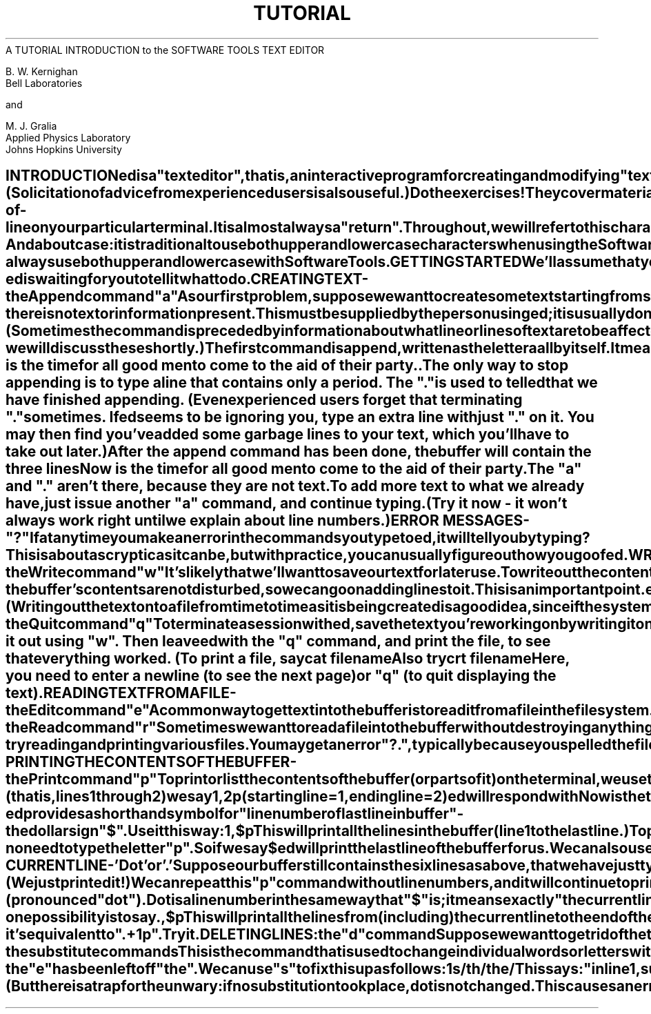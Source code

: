 .TH TUTORIAL ed_Tutorial
.TL
A TUTORIAL INTRODUCTION to the SOFTWARE TOOLS TEXT EDITOR
.TE
.sp 2
B. W. Kernighan
.br
Bell Laboratories
.br
.sp
and
.br
.sp
M. J. Gralia
.br
Applied Physics Laboratory
.br
Johns Hopkins University
.sp 2
.SH
INTRODUCTION
.PP
.ul
ed
is a "text editor", that is, an interactive program
for creating and modifying "text", using directions
provided by a user at a terminal.  The text is often
a document like this one, or a program or perhaps
data for a program.
.PP
This introduction is meant to simplify learning
.ul
ed.
The
recommended way to learn
.ul
ed
is to read this document,
simultaneously using
.ul
ed
to follow the examples,
then to read the description in section I of the Software Tools manual, all the
while experimenting with
.I ed.
(Solicitation of advice from
experienced users is also useful.)
.PP
Do the exercises!  They cover material not completely
discussed in the actual text.  An appendix summarizes the commands.
.SH
DISCLAIMER
.PP
This is an introduction and a tutorial.
For this reason, no attempt is made to cover more than
a part of the facilities that
.ul
ed
offers (although
this fraction includes the most useful and
frequently used parts).  Also, there is not enough
space to explain basic Software Tools procedures.
We will assume
that you know how to log on and access the Software Tools, and that
you have at least a vague understanding of what a file is.
.PP
You must also know what character to type as the
end-of-line on your particular terminal.  It
is almost always a "return".
Throughout, we will refer to
this character, whatever it is, as "newline".
.SH
CASES
.PP
And about case:  it is traditional to use both upper and
lower case characters when using the Software Tools, but
it is not required.  In describing
.ul
ed,
we will follow that
convention, but
.ul
ed
will work with either.
.PP
But a caution:
.ul
ed
differentiates cases.  If your files
contain both and your terminal is in upper case, you can
get into a "deadly embrace" situation in which you can see a
character but can't delete it.  The solution is simple -
always use both upper and lower case with Software Tools.
.SH
GETTING STARTED
.PP
We'll assume that you have logged in.
The easiest way to get
.ul
ed
is to type
.DS
ed      (followed by a newline)
.DE
.ul
ed
will indicate its readiness to accept commands by
prompting you with some character, often
a colon (:).
When you see this prompt,
you are now ready to go -
.ul
ed
is waiting for you to tell it what to do.
.SH
CREATING TEXT - the Append command "a"
.PP
As our first problem, suppose we want to create some text
starting from scratch.  Perhaps we are typing the very first
draft of a paper; clearly it will have to start somewhere,
and undergo modifications later.  This section will show how
to get some text in, just to get started.  Later
we'll talk about how to change it.
.PP
When
.ul
ed
is first started, it is rather like working with a blank piece
of paper - there is no text or information present.  This must be
supplied by the person using
.ul
ed;
it is usually done by typing in the text, or by reading
it into
.ul
ed
from a file.  We will start by typing in some text, and
return shortly to how to read files.
.PP
First a bit of terminology.  In
.I ed
jargon, the text being worked on is said to be
"kept in a buffer."  Think of the buffer as a
work space, if you like, or simply as the
information that you are going to be editing.
In effect the buffer is like the piece of paper
on which we will write things, then change
some of them, and finally file the whole
thing away for another day.
.PP
The user tells
.ul
ed
what to do to his text by typing instructions
called "commands".  Most commands consist of a single letter.
Each command is typed on a separate line.  (Sometimes
the command is preceded by information about what
line or lines of text are to be
affected - we will discuss these shortly.)
.PP
The first command is
.B
append,
written as the letter
.DS
a
.DE
all by itself.  It means
.B
"append
(or add) text lines to the buffer,
as I type them in."  Appending is rather like writing fresh
material on a piece of paper.
.PP
So to enter lines of text into the buffer, we
just type an "a" followed by a newline,
followed by the lines of text we want, like this:
.DS
.cc #
#nf
a
Now is the time
for all good men
to come to the aid of their party.
.
#cc .
.DE
The only way to stop appending is to type a
line that contains only a period.  The "."
is used to tell
.ul
ed
that we have finished appending.  (Even
experienced users forget that terminating "."
sometimes.  If
.ul
ed
seems to be ignoring you, type an extra line with
just "." on it.  You may then find you've
added some garbage lines to your text, which you'll
have to take out later.)
.PP
After the append command has been done, the
buffer will contain the three lines
.DS
Now is the time
for all good men
to come to the aid of their party.
.DE
The "a" and "." aren't there, because they are not text.
.PP
To add more text to what we already have,
just issue another "a" command, and continue typing.
(Try it now - it won't always work right until
we explain about line numbers.)
.SH
ERROR MESSAGES - "?"
.PP
If at any time you make an error in the
commands you type to
.ul
ed,
it will tell you by typing
.DS
?
.DE
This is about as cryptic as it can be, but with
practice, you can usually figure out how you
goofed.
.SH
WRITING TEXT OUT AS A FILE - the Write command "w"
.PP
It's likely that we'll want to save our text for
later use.  To write out the contents of the buffer
onto a file, we use the
.B
write
command
.DS
w
.DE
followed by the filename we want to write on.
This will copy the buffer's contents onto the
specified file (destroying any previous information on the
file).  To save the text on a file named "junk", for
example, type
.DS
w junk
.DE
Leave a space between "w" and the file name.
.ul
ed
will respond by printing the number of lines it
wrote out.  In our case,
.ul
ed
would respond with
.DS
3
.DE
Writing a file just makes a copy
of the text - the buffer's contents are not disturbed,
so we can go on adding lines to it.  This is
an important point.
.ul
ed
at all times works on a copy of a file, not the file itself.
No change in the contents of a file takes place until you give
a "w" command.  (Writing out the text onto a file from
time to time as it is being created is a good idea,
since if the system crashes or if you make some
horrible mistake, you will lose all the text in
the buffer, but any text that was written  onto a file
is relatively safe.)
.SH
LEAVING ED - the Quit command "q"
.PP
To terminate a session with
.ul
ed,
save the text you're working on by writing it onto a file
using the "w" command, and then type the command
.DS
q
.DE
which stands for
.B
quit.
At this point your buffer vanishes,
with all its text, which is why you want to write it out
before quitting.
.SH
EXERCISE 1:
.PP
Enter
.ul
ed
and create some text using
.DS
.cc #
#nf
a
...text...
.
#cc .
.DE
Write it out using "w".  Then leave
.ul
ed
with the "q" command, and print the file, to see that
everything worked.  (To print a file, say
.DS
cat filename
.DE
Also try
.DS
crt filename
.DE
Here, you need to enter a newline (to see the next page)
or "q" (to quit displaying the text).
.SH
READING TEXT FROM A FILE - the Edit command "e"
.PP
A common way to get text into the buffer is to
read it from a file in the file system.  This is
what you do to edit text that you saved with the "w"
command in a previous session.  The
.B
edit
command "e" fetches the entire contents of a
file into the buffer.  So if we had saved the three
lines "Now is the time", etc., with a "w"
command in an earlier session, the
.ul
ed
command
.DS
e junk
.DE
would fetch the entire contents of the file "junk"
into the buffer, and respond
.DS
3
.DE
which is the number of lines in "junk".
If
anything was already in the buffer,
it is deleted first.
.PP
If we use the "e" command to read a file into the
buffer, then we need not use a file name after a
subsequent "w" command;
.ul
ed
remembers the last file name used in an "e" command, and
"w" will write on this file.  Thus a common way to
operate is
.DS
ed
e file
[editing session]
w
q
.DE
You can find out at any time what file named
.ul
ed
is remembering by typing the
.B
file
command "f".  In our case, if we typed
.DS
f
.DE
.ul
ed
would reply
.DS
junk
.DE
.SH
READING TEXT FROM A FILE - the Read command "r"
.PP
Sometimes we want to read a file into the
buffer without destroying anything that is already
there.  This is done by the
.B
read
command "r".
The command
.DS
r junk
.DE
will read the file "junk" into the buffer; it adds it
to the buffer (after the current line).  So if we do a
read after an edit:
.DS
e junk
r junk
.DE
the buffer will contain
.B
two
copies
of the text (six lines).
.DS
Now is the time
for all good men
to come to the aid of their party.
Now is the time
for all good men
to come to the aid of their party.
.DE
Like the "w" and "e" commands, "r" prints the
number of newlines read in, after the reading
operation is complete.
.PP
Generally speaking, "r" is much less used than "e".
.SH
EXERCISE 2:
.PP
Experiment with the "e" command - try reading
and printing various files.  You may get an
error "?.", typically because you spelled the file
name wrong.  Try alternately reading and appending
to see that they work similarly.  Verify that
.DS
ed filename
.DE
is exactly equivalent to
.DS
ed
e filename
.DE
What does
.DS
f filename
.DE
do?
.SH
PRINTING THE CONTENTS OF THE BUFFER - the Print command "p"
.PP
To
.B
print
or list the contents of the buffer (or parts of
it) on the terminal, we use the print command
.DS
p
.DE
The way this is done is as follows.  We specify the
lines where we want printing to begin and where
we want it to end, separated by a comma, and
followed by the letter "p".  Thus to print the
first two lines of the buffer, for example, (that is,
lines 1 through 2) we say
.DS
1,2p
(starting line=1, ending line=2)
.DE
.ul
ed
will respond with
.DS
Now is the time
for all good men
.DE
Suppose we want to print
.B
all
the lines in the
buffer.  We could use "1,3p" as above if we knew
there were exactly 3 lines in the buffer.  But in
general, we don't know how many there are so what do we
use for the ending line number?
.ul
ed
provides a shorthand
symbol for "line number of last line in buffer" - the dollar
sign "$".  Use it this way:
.DS
1,$p
.DE
This will print
.B
all
the lines in the buffer
(line 1 to the last line.)
.PP
To print the
.B
last
line of the buffer,
we could use
.DS
$,$p
.DE
but
.ul
ed
lets us abbreviate this to
.DS
$p
.DE
We can print any single line by typing the line
number followed by a "p".  Thus
.DS
1p
.DE
produces the response
.DS
Now is the time
.DE
which is the first line of the buffer.
.PP
In fact,
.ul
ed
lets us abbreviate even further:  we can
print any single line by typing
.B
just
the line number - no need to type the letter "p".
So if we say
.DS
$
.DE
.ul
ed
will print the last line of the buffer for us.
.PP
We can also use "$" in combinations like
.DS
$-1,$p
.DE
which prints the last two lines of the buffer.
This helps when we want to see how far we got
in typing.
.SH
EXERCISE 3:
.PP
As before, create some text using the append
command and experiment with the "p" command.
You will find, for example, that you can't print
line 0 or a line beyond the end of the
buffer, and that attempts to print a buffer in
reverse order by saying
.DS
3,1p
.DE
does not work.
.SH
THE CURRENT LINE - 'Dot' or '.'
.PP
Suppose our buffer still contains the six
lines as above, that we have just typed
.DS
1,3p
.DE
and
.ul
ed
has printed the three lines for us.
Try typing just
.DS
p     (no line numbers).
.DE
This will print
.DS
to come to the aid of their party.
.DE
which is the third line of the buffer.  In fact
it is the last (most recent) line that we have done
anything with.  (We just printed it!)  We can
repeat this "p" command without line numbers,
and it will continue to print line 3.
.PP
The reason is that
.ul
ed
maintains a record of
the last line that we did anything to (in this case,
line 3, which we just printed) so that it can be
used instead of an explicit line number.  This
most recent line is referred to by the shorthand
symbol
.DS
.cc +
+ti +6
.     (pronounced "dot").
+cc .
.DE
Dot is a line number in the same way that "$"
is; it means exactly "the current line", or
loosely, "the line we most recently did something to." 
We can use it in several ways - one possibility
is to say
.DS
.cc #
.,$p
#cc .
.DE
This will print all the lines from (including) the
current line to the end of the buffer.  In our case
these are lines 3 through 6.
.PP
Some commands change the value of dot, while others
do not.  The print command sets dot to the number of the
last line printed; by our last command, we would have
"." = "$" = 6.
.PP
Dot is most useful when used in combinations like this one:
.DS
.cc #
.+1     (or equivalently, .+1p)
#cc .
.DE
This means "print the next line" and gives us a
handy way to step slowly through a buffer.
We can also say
.DS
.cc #
.-1     (or .-1p)
#cc .
.DE
which means "print the line
.B
before
the current
line." This enables us to go backwards if we
wish.  Another useful one is something like
.DS
.cc #
.-3,.-1p
#cc .
.DE
which prints the previous three lines.
.PP
Don't forget that all of these change the value
of dot.  You can find out what dot is at
any time by typing
.DS
.cc +
.=
+cc .
.DE
.ul
ed
will respond by printing the value of dot.
.PP
Let's summarize some things about the "p"
command and dot.  Essentially "p" can be preceded by
0, 1, or 2 line numbers.  If there is no line
number given, it prints the "current line", the line
that dot refers to.  If there is one line number
given (with or without the letter "p"), it prints
that line (and dot is set there); and if there are two
line numbers, it prints all the lines in that range
(and sets dot to the last line printed.) If two line
numbers are specified the first can't be bigger than the
second (see Exercise 3.)
.PP
Typing a single newline will cause printing of the
next line - it's equivalent to ".+1p".  Try it.
.SH
DELETING LINES:  the "d" command
.PP
Suppose we want to get rid of the three extra
lines in the buffer.  This is done by the
.B
delete
command
.DS
d
.DE
Except that "d" deletes lines instead of printing them,
its action is similar to that of "p".  The
lines to be deleted are specified for "d" exactly as
they are for "p":
.DS
start,end d
.DE
Thus the command
.DS
4,$d
.DE
deletes lines 4 through the end.  There are now
three lines left, as we can check by using
.DS
1,$p
.DE
And notice that "$" now is line 3!  Dot is set to the
next line after the last line deleted, unless the
last line deleted is the last line in the buffer.
In that case, dot is set to "$".
.SH
EXERCISE 4:
.PP
Experiment with "a", "e", "r", "w", "p", and "d" until
you are sure that you know what they do, and until you understand
how dot, "$", and line numbers are used.
.PP
If you are adventurous, try using line numbers
with "a", "r", and "w" as well.  You will find that
"a" will append lines
.B
after
the line number
that you specify (rather than after dot); that "r" reads
a file in
.B
after
the line number you specify
(not necessarily at the end of the buffer); and that "w"
will write out exactly the lines you specify, not
necessarily the whole buffer.  These variations are
sometimes handy.  For instance you can insert a file
at the beginning of a buffer by saying
.DS
0r filename
.DE
and you can enter lines at the beginning of the
buffer by saying
.DS
.cc #
0a
...text...
.
#cc .
.DE
Notice that ".w" is
.B
very
different from
.DS
.cc #
.
w
#cc .
.SH
MODIFYING TEXT:  the Substitute command "s"
.PP
We are now ready to try one of the most important
of all commands - the substitute command
.DS
s
.DE
This is the command that is used to change
individual words or letters within a line or group of
lines.  It is what we use, for example, for correcting
spelling mistakes and typing errors.
.PP
Suppose that by a typing error, line 1 says
.DS
Now is th time
.DE
- the "e" has been left off "the".  We can use "s"
to fix this up as follows:
.DS
1s/th/the/
.DE
This says:  "in line 1, substitute for the characters
'th' the characters 'the'.  To verify that it works
.ul
(ed
will not print the result automatically)
we say
.DS
p
.DE
and get
.DS
Now is the time
.DE
which is what we wanted.  Notice that dot must have
been set to the line where the substitution took place,
since the "p" command printed that line.  Dot is always set
this way with the "s" command.
.PP
The general way to use the substitute command is
.DS
start,end s/change this/to this/
.DE
Whatever string of characters is between
the first pair of slashes is replaced by whatever
is between the second pair, in
.B
all
the lines between
starting line and ending line.  Only the first occurrence on each line
is changed, however.  If you want to change
.B
every
occurrence,
see Exercise 5.  The rules for
line numbers are the same as those for "p", except that dot
is set to the last line changed. (But there is a trap for the
unwary:  if no substitution took place, dot is
.B
not
changed.  This causes an error "?" as a warning.)
.PP

